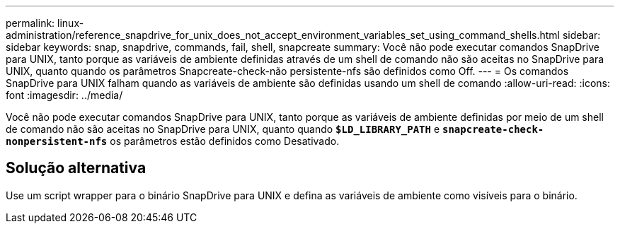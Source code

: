 ---
permalink: linux-administration/reference_snapdrive_for_unix_does_not_accept_environment_variables_set_using_command_shells.html 
sidebar: sidebar 
keywords: snap, snapdrive, commands, fail, shell, snapcreate 
summary: Você não pode executar comandos SnapDrive para UNIX, tanto porque as variáveis de ambiente definidas através de um shell de comando não são aceitas no SnapDrive para UNIX, quanto quando os parâmetros Snapcreate-check-não persistente-nfs são definidos como Off. 
---
= Os comandos SnapDrive para UNIX falham quando as variáveis de ambiente são definidas usando um shell de comando
:allow-uri-read: 
:icons: font
:imagesdir: ../media/


[role="lead"]
Você não pode executar comandos SnapDrive para UNIX, tanto porque as variáveis de ambiente definidas por meio de um shell de comando não são aceitas no SnapDrive para UNIX, quanto quando `*$LD_LIBRARY_PATH*` e `*snapcreate-check-nonpersistent-nfs*` os parâmetros estão definidos como Desativado.



== Solução alternativa

Use um script wrapper para o binário SnapDrive para UNIX e defina as variáveis de ambiente como visíveis para o binário.

